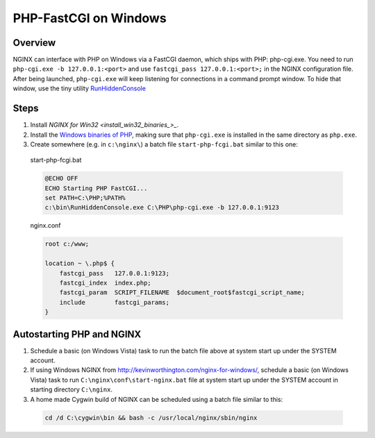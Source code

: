 
.. meta::
   :description: How to use NGINX to interface with PHP on windows using a FastCGI daemon.

PHP-FastCGI on Windows
======================

Overview
--------
NGINX can interface with PHP on Windows via a FastCGI daemon, which ships with PHP: php-cgi.exe. 
You need to run ``php-cgi.exe -b 127.0.0.1:<port>`` and use ``fastcgi_pass 127.0.0.1:<port>;`` in the NGINX configuration file. 
After being launched, ``php-cgi.exe`` will keep listening for connections in a command prompt window. 
To hide that window, use the tiny utility `RunHiddenConsole <http://redmine.lighttpd.net/attachments/660/RunHiddenConsole.zip>`_ 

.. 
  Dead link
  (the original can be found at http://www.msfn.org/board/index.php?act=ST&f=70&t=49184 but downloading requires signing up for the message board and the binaries are identical - md5sum abc6379205de2618851c4fcbf72112eb).



Steps
-----
#. Install `NGINX for Win32 <install_win32_binaries_>_`.
#. Install the `Windows binaries of PHP <http://windows.php.net/>`_, making sure that ``php-cgi.exe`` is installed in the same directory as ``php.exe``.
#. Create somewhere (e.g. in ``c:\nginx\``) a batch file ``start-php-fcgi.bat`` similar to this one:

  start-php-fcgi.bat
  
  .. code-block:: bat

    @ECHO OFF
    ECHO Starting PHP FastCGI...
    set PATH=C:\PHP;%PATH%
    c:\bin\RunHiddenConsole.exe C:\PHP\php-cgi.exe -b 127.0.0.1:9123

  nginx.conf
  
  .. code-block:: nginx

    root c:/www;

    location ~ \.php$ {
        fastcgi_pass   127.0.0.1:9123;
        fastcgi_index  index.php;
        fastcgi_param  SCRIPT_FILENAME  $document_root$fastcgi_script_name;
        include        fastcgi_params;
    }



Autostarting PHP and NGINX
--------------------------
#. Schedule a basic (on Windows Vista) task to run the batch file above at system start up under the SYSTEM account. 
#. If using Windows NGINX from http://kevinworthington.com/nginx-for-windows/, schedule a basic (on Windows Vista) task to run ``C:\nginx\conf\start-nginx.bat`` file at system start up under the SYSTEM account in starting directory ``C:\nginx``. 
#. A home made Cygwin build of NGINX can be scheduled using a batch file similar to this:

  .. code-block:: bash
    
    cd /d C:\cygwin\bin && bash -c /usr/local/nginx/sbin/nginx
